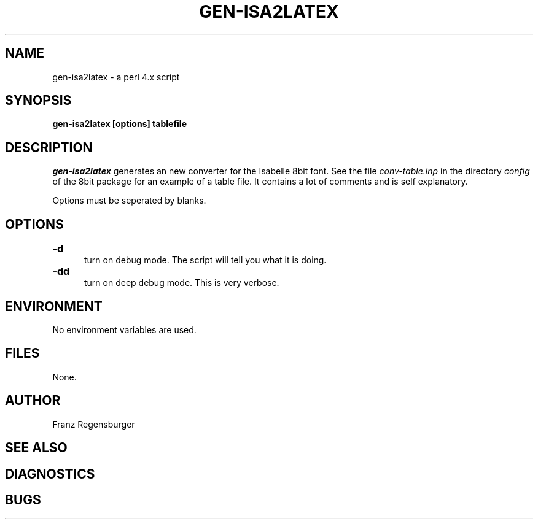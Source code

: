 .TH GEN-ISA2LATEX 1 "March 30, 1995"
.AT 3
.SH NAME
gen-isa2latex \- a perl 4.x script
.SH SYNOPSIS
.B gen-isa2latex [options] tablefile 
.SH DESCRIPTION
.I gen-isa2latex
generates an new converter for the Isabelle 8bit font. 
See the file \fIconv-table.inp\fP in the directory
\fIconfig\fP of the 8bit package for an example of a table file. It contains a
lot of comments and is self explanatory.

Options must be seperated by blanks.
.SH OPTIONS
.TP 5
.B \-d "\t"
turn on debug mode. The script will tell you what it is doing.

.TP 5
.B \-dd "\t"
turn on deep debug mode. This is very verbose.

.SH ENVIRONMENT
No environment variables are used.
.SH FILES
None.
.SH AUTHOR
Franz Regensburger
.SH "SEE ALSO"

.SH DIAGNOSTICS

.SH BUGS

